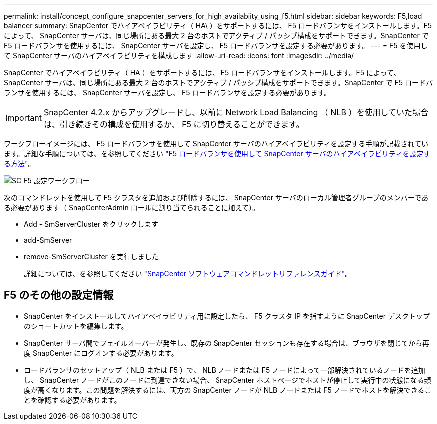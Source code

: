 ---
permalink: install/concept_configure_snapcenter_servers_for_high_availabiity_using_f5.html 
sidebar: sidebar 
keywords: F5,load balancer 
summary: SnapCenter でハイアベイラビリティ（ HA\ ）をサポートするには、 F5 ロードバランサをインストールします。F5 によって、 SnapCenter サーバは、同じ場所にある最大 2 台のホストでアクティブ / パッシブ構成をサポートできます。SnapCenter で F5 ロードバランサを使用するには、 SnapCenter サーバを設定し、 F5 ロードバランサを設定する必要があります。 
---
= F5 を使用して SnapCenter サーバのハイアベイラビリティを構成します
:allow-uri-read: 
:icons: font
:imagesdir: ../media/


[role="lead"]
SnapCenter でハイアベイラビリティ（ HA ）をサポートするには、 F5 ロードバランサをインストールします。F5 によって、 SnapCenter サーバは、同じ場所にある最大 2 台のホストでアクティブ / パッシブ構成をサポートできます。SnapCenter で F5 ロードバランサを使用するには、 SnapCenter サーバを設定し、 F5 ロードバランサを設定する必要があります。


IMPORTANT: SnapCenter 4.2.x からアップグレードし、以前に Network Load Balancing （ NLB ）を使用していた場合は、引き続きその構成を使用するか、 F5 に切り替えることができます。

ワークフローイメージには、 F5 ロードバランサを使用して SnapCenter サーバのハイアベイラビリティを設定する手順が記載されています。詳細な手順については、を参照してください https://kb.netapp.com/Advice_and_Troubleshooting/Data_Protection_and_Security/SnapCenter/How_to_configure_SnapCenter_Servers_for_high_availability_using_F5_Load_Balancer["F5 ロードバランサを使用して SnapCenter サーバのハイアベイラビリティを設定する方法"^]。

image::../media/sc-F5-configure-workflow.png[SC F5 設定ワークフロー]

次のコマンドレットを使用して F5 クラスタを追加および削除するには、 SnapCenter サーバのローカル管理者グループのメンバーである必要があります（ SnapCenterAdmin ロールに割り当てられることに加えて）。

* Add - SmServerCluster をクリックします
* add-SmServer
* remove-SmServerCluster を実行しました
+
詳細については、を参照してください https://library.netapp.com/ecm/ecm_download_file/ECMLP2880726["SnapCenter ソフトウェアコマンドレットリファレンスガイド"^]。





== F5 のその他の設定情報

* SnapCenter をインストールしてハイアベイラビリティ用に設定したら、 F5 クラスタ IP を指すように SnapCenter デスクトップのショートカットを編集します。
* SnapCenter サーバ間でフェイルオーバーが発生し、既存の SnapCenter セッションも存在する場合は、ブラウザを閉じてから再度 SnapCenter にログオンする必要があります。
* ロードバランサのセットアップ（ NLB または F5 ）で、 NLB ノードまたは F5 ノードによって一部解決されているノードを追加し、 SnapCenter ノードがこのノードに到達できない場合、 SnapCenter ホストページでホストが停止して実行中の状態になる頻度が高くなります。この問題を解決するには、両方の SnapCenter ノードが NLB ノードまたは F5 ノードでホストを解決できることを確認する必要があります。

